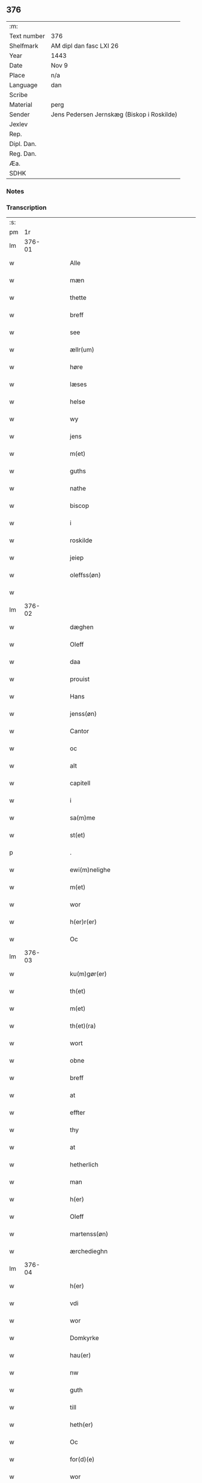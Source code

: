** 376
| :m:         |                                            |
| Text number | 376                                        |
| Shelfmark   | AM dipl dan fasc LXI 26                    |
| Year        | 1443                                       |
| Date        | Nov 9                                      |
| Place       | n/a                                        |
| Language    | dan                                        |
| Scribe      |                                            |
| Material    | perg                                       |
| Sender      | Jens Pedersen Jernskæg (Biskop i Roskilde) |
| Jexlev      |                                            |
| Rep.        |                                            |
| Dipl. Dan.  |                                            |
| Reg. Dan.   |                                            |
| Æa.         |                                            |
| SDHK        |                                            |

*** Notes


*** Transcription
| :s: |        |   |   |   |   |                                          |                                |   |   |   |   |     |   |   |    |        |
| pm  |     1r |   |   |   |   |                                          |                                |   |   |   |   |     |   |   |    |        |
| lm  | 376-01 |   |   |   |   |                                          |                                |   |   |   |   |     |   |   |    |        |
| w   |        |   |   |   |   | Alle                                     | Alle                           |   |   |   |   | dan |   |   |    | 376-01 |
| w   |        |   |   |   |   | mæn                                      | mæ                            |   |   |   |   | dan |   |   |    | 376-01 |
| w   |        |   |   |   |   | thette                                   | thette                         |   |   |   |   | dan |   |   |    | 376-01 |
| w   |        |   |   |   |   | breff                                    | breff                          |   |   |   |   | dan |   |   |    | 376-01 |
| w   |        |   |   |   |   | see                                      | ſee                            |   |   |   |   | dan |   |   |    | 376-01 |
| w   |        |   |   |   |   | ællr(um)                                 | ællꝝ                           |   |   |   |   | dan |   |   |    | 376-01 |
| w   |        |   |   |   |   | høre                                     | høre                           |   |   |   |   | dan |   |   |    | 376-01 |
| w   |        |   |   |   |   | læses                                    | læſe                          |   |   |   |   | dan |   |   |    | 376-01 |
| w   |        |   |   |   |   | helse                                    | helſe                          |   |   |   |   | dan |   |   |    | 376-01 |
| w   |        |   |   |   |   | wy                                       | wy                             |   |   |   |   | dan |   |   |    | 376-01 |
| w   |        |   |   |   |   | jens                                     | ȷens                           |   |   |   |   | dan |   |   |    | 376-01 |
| w   |        |   |   |   |   | m(et)                                    | mꝫ                             |   |   |   |   | dan |   |   |    | 376-01 |
| w   |        |   |   |   |   | guths                                    | guth                          |   |   |   |   | dan |   |   |    | 376-01 |
| w   |        |   |   |   |   | nathe                                    | nathe                          |   |   |   |   | dan |   |   |    | 376-01 |
| w   |        |   |   |   |   | biscop                                   | biſcop                         |   |   |   |   | dan |   |   |    | 376-01 |
| w   |        |   |   |   |   | i                                        | i                              |   |   |   |   | dan |   |   |    | 376-01 |
| w   |        |   |   |   |   | roskilde                                 | roſkilde                       |   |   |   |   | dan |   |   |    | 376-01 |
| w   |        |   |   |   |   | jeiep                                    | ȷeıep                          |   |   |   |   | dan |   |   |    | 376-01 |
| w   |        |   |   |   |   | oleffss(øn)                              | oleffſ                        |   |   |   |   | dan |   |   |    | 376-01 |
| w   |        |   |   |   |   |                                          |                                |   |   |   |   | dan |   |   |    | 376-01 |
| lm  | 376-02 |   |   |   |   |                                          |                                |   |   |   |   |     |   |   |    |        |
| w   |        |   |   |   |   | dæghen                                   | dæghen                         |   |   |   |   | dan |   |   |    | 376-02 |
| w   |        |   |   |   |   | Oleff                                    | Oleff                          |   |   |   |   | dan |   |   |    | 376-02 |
| w   |        |   |   |   |   | daa                                      | daa                            |   |   |   |   | dan |   |   |    | 376-02 |
| w   |        |   |   |   |   | prouist                                  | prouiſt                        |   |   |   |   | dan |   |   |    | 376-02 |
| w   |        |   |   |   |   | Hans                                     | Han                           |   |   |   |   | dan |   |   |    | 376-02 |
| w   |        |   |   |   |   | jenss(øn)                                | ȷenſ                          |   |   |   |   | dan |   |   |    | 376-02 |
| w   |        |   |   |   |   | Cantor                                   | Cantoꝛ                         |   |   |   |   | dan |   |   |    | 376-02 |
| w   |        |   |   |   |   | oc                                       | oc                             |   |   |   |   | dan |   |   |    | 376-02 |
| w   |        |   |   |   |   | alt                                      | alt                            |   |   |   |   | dan |   |   |    | 376-02 |
| w   |        |   |   |   |   | capitell                                 | capitell                       |   |   |   |   | dan |   |   |    | 376-02 |
| w   |        |   |   |   |   | i                                        | i                              |   |   |   |   | dan |   |   |    | 376-02 |
| w   |        |   |   |   |   | sa(m)me                                  | ſa̅me                           |   |   |   |   | dan |   |   |    | 376-02 |
| w   |        |   |   |   |   | st(et)                                   | ſtꝫ                            |   |   |   |   | dan |   |   |    | 376-02 |
| p   |        |   |   |   |   | .                                        | .                              |   |   |   |   | dan |   |   |    | 376-02 |
| w   |        |   |   |   |   | ewi(m)nelighe                            | ewı̅nelıghe                     |   |   |   |   | dan |   |   |    | 376-02 |
| w   |        |   |   |   |   | m(et)                                    | mꝫ                             |   |   |   |   | dan |   |   |    | 376-02 |
| w   |        |   |   |   |   | wor                                      | woꝛ                            |   |   |   |   | dan |   |   |    | 376-02 |
| w   |        |   |   |   |   | h(er)r(er)                               | hr                           |   |   |   |   | dan |   |   |    | 376-02 |
| w   |        |   |   |   |   | Oc                                       | Oc                             |   |   |   |   | dan |   |   |    | 376-02 |
| lm  | 376-03 |   |   |   |   |                                          |                                |   |   |   |   |     |   |   |    |        |
| w   |        |   |   |   |   | ku(m)gør(er)                             | ku̅gør                         |   |   |   |   | dan |   |   |    | 376-03 |
| w   |        |   |   |   |   | th(et)                                   | thꝫ                            |   |   |   |   | dan |   |   |    | 376-03 |
| w   |        |   |   |   |   | m(et)                                    | mꝫ                             |   |   |   |   | dan |   |   |    | 376-03 |
| w   |        |   |   |   |   | th(et)(ra)                               | thꝫᷓ                            |   |   |   |   | dan |   |   |    | 376-03 |
| w   |        |   |   |   |   | wort                                     | wort                           |   |   |   |   | dan |   |   |    | 376-03 |
| w   |        |   |   |   |   | obne                                     | obne                           |   |   |   |   | dan |   |   |    | 376-03 |
| w   |        |   |   |   |   | breff                                    | breff                          |   |   |   |   | dan |   |   |    | 376-03 |
| w   |        |   |   |   |   | at                                       | at                             |   |   |   |   | dan |   |   |    | 376-03 |
| w   |        |   |   |   |   | effter                                   | effteꝛ                         |   |   |   |   | dan |   |   |    | 376-03 |
| w   |        |   |   |   |   | thy                                      | thy                            |   |   |   |   | dan |   |   |    | 376-03 |
| w   |        |   |   |   |   | at                                       | at                             |   |   |   |   | dan |   |   |    | 376-03 |
| w   |        |   |   |   |   | hetherlich                               | hetherlıch                     |   |   |   |   | dan |   |   |    | 376-03 |
| w   |        |   |   |   |   | man                                      | ma                            |   |   |   |   | dan |   |   |    | 376-03 |
| w   |        |   |   |   |   | h(er)                                    | hꝝ                             |   |   |   |   | dan |   |   |    | 376-03 |
| w   |        |   |   |   |   | Oleff                                    | Oleff                          |   |   |   |   | dan |   |   |    | 376-03 |
| w   |        |   |   |   |   | martenss(øn)                             | martenſ                       |   |   |   |   | dan |   |   |    | 376-03 |
| w   |        |   |   |   |   | ærchedieghn                              | ærchedıegh                    |   |   |   |   | dan |   |   |    | 376-03 |
| lm  | 376-04 |   |   |   |   |                                          |                                |   |   |   |   |     |   |   |    |        |
| w   |        |   |   |   |   | h(er)                                    | hꝝ                             |   |   |   |   | dan |   |   |    | 376-04 |
| w   |        |   |   |   |   | vdi                                      | vdi                            |   |   |   |   | dan |   |   |    | 376-04 |
| w   |        |   |   |   |   | wor                                      | wor                            |   |   |   |   | dan |   |   |    | 376-04 |
| w   |        |   |   |   |   | Domkyrke                                 | Domkyrke                       |   |   |   |   | dan |   |   |    | 376-04 |
| w   |        |   |   |   |   | hau(er)                                  | hau                           |   |   |   |   | dan |   |   |    | 376-04 |
| w   |        |   |   |   |   | nw                                       | nw                             |   |   |   |   | dan |   |   |    | 376-04 |
| w   |        |   |   |   |   | guth                                     | guth                           |   |   |   |   | dan |   |   |    | 376-04 |
| w   |        |   |   |   |   | till                                     | tıll                           |   |   |   |   | dan |   |   |    | 376-04 |
| w   |        |   |   |   |   | heth(er)                                 | hethꝝ                          |   |   |   |   | dan |   |   |    | 376-04 |
| w   |        |   |   |   |   | Oc                                       | Oc                             |   |   |   |   | dan |   |   |    | 376-04 |
| w   |        |   |   |   |   | for(d)(e)                                | forͩͤ                            |   |   |   |   | dan |   |   |    | 376-04 |
| w   |        |   |   |   |   | wor                                      | wor                            |   |   |   |   | dan |   |   |    | 376-04 |
| w   |        |   |   |   |   | kyrke                                    | kyrke                          |   |   |   |   | dan |   |   |    | 376-04 |
| w   |        |   |   |   |   | oc                                       | oc                             |   |   |   |   | dan |   |   |    | 376-04 |
| w   |        |   |   |   |   | sine                                     | ſine                           |   |   |   |   | dan |   |   |    | 376-04 |
| w   |        |   |   |   |   | æffterko(m)mere                          | æffterko̅mere                   |   |   |   |   | dan |   |   |    | 376-04 |
| w   |        |   |   |   |   | till                                     | tıll                           |   |   |   |   | dan |   |   |    | 376-04 |
| lm  | 376-05 |   |   |   |   |                                          |                                |   |   |   |   |     |   |   |    |        |
| w   |        |   |   |   |   | nytte                                    | nytte                          |   |   |   |   | dan |   |   |    | 376-05 |
| w   |        |   |   |   |   | oc                                       | oc                             |   |   |   |   | dan |   |   |    | 376-05 |
| w   |        |   |   |   |   | gaffn                                    | gaff                          |   |   |   |   | dan |   |   |    | 376-05 |
| w   |        |   |   |   |   | kostelighe                               | koſtelıghe                     |   |   |   |   | dan |   |   |    | 376-05 |
| w   |        |   |   |   |   | vpbygt                                   | vpbygt                         |   |   |   |   | dan |   |   |    | 376-05 |
| w   |        |   |   |   |   | residencia(m)                            | reſıdencıa̅                     |   |   |   |   | dan |   |   |    | 376-05 |
| w   |        |   |   |   |   | archidiaconat(us)                        | archıdıaconat                 |   |   |   |   | dan |   |   |    | 376-05 |
| w   |        |   |   |   |   | sui                                      | ſui                            |   |   |   |   | dan |   |   |    | 376-05 |
| w   |        |   |   |   |   | m(et)                                    | mꝫ                             |   |   |   |   | dan |   |   |    | 376-05 |
| p   |        |   |   |   |   | .                                        | .                              |   |   |   |   | dan |   |   |    | 376-05 |
| w   |        |   |   |   |   | kosteligh                                | koſtelıgh                      |   |   |   |   | dan |   |   |    | 376-05 |
| w   |        |   |   |   |   | stenhws                                  | ſtenhw                        |   |   |   |   | dan |   |   |    | 376-05 |
| p   |        |   |   |   |   | .                                        | .                              |   |   |   |   | dan |   |   |    | 376-05 |
| w   |        |   |   |   |   | oc                                       | oc                             |   |   |   |   | dan |   |   |    | 376-05 |
| w   |        |   |   |   |   | ander                                    | ander                          |   |   |   |   | dan |   |   |    | 376-05 |
| lm  | 376-06 |   |   |   |   |                                          |                                |   |   |   |   |     |   |   |    |        |
| w   |        |   |   |   |   | godh                                     | godh                           |   |   |   |   | dan |   |   |    | 376-06 |
| w   |        |   |   |   |   | bygni(m)g                                | bygni̅g                         |   |   |   |   | dan |   |   |    | 376-06 |
| p   |        |   |   |   |   | /                                        | /                              |   |   |   |   | dan |   |   |    | 376-06 |
| w   |        |   |   |   |   | tha                                      | tha                            |   |   |   |   | dan |   |   |    | 376-06 |
| w   |        |   |   |   |   | vnne                                     | vnne                           |   |   |   |   | dan |   |   |    | 376-06 |
| w   |        |   |   |   |   | wy                                       | wy                             |   |   |   |   | dan |   |   |    | 376-06 |
| w   |        |   |   |   |   | oc                                       | oc                             |   |   |   |   | dan |   |   |    | 376-06 |
| w   |        |   |   |   |   | tillade                                  | tıllade                        |   |   |   |   | dan |   |   |    | 376-06 |
| w   |        |   |   |   |   | for(er)                                  | for                           |   |   |   |   | dan |   |   |    | 376-06 |
| w   |        |   |   |   |   | stoor                                    | ſtooꝛ                          |   |   |   |   | dan |   |   |    | 376-06 |
| p   |        |   |   |   |   | .                                        | .                              |   |   |   |   | dan |   |   |    | 376-06 |
| w   |        |   |   |   |   | kost                                     | koſt                           |   |   |   |   | dan |   |   |    | 376-06 |
| w   |        |   |   |   |   | oc                                       | oc                             |   |   |   |   | dan |   |   |    | 376-06 |
| w   |        |   |   |   |   | tæri(m)g                                 | tæri̅g                          |   |   |   |   | dan |   |   |    | 376-06 |
| w   |        |   |   |   |   | som                                      | ſo                            |   |   |   |   | dan |   |   |    | 376-06 |
| w   |        |   |   |   |   | han                                      | han                            |   |   |   |   | dan |   |   |    | 376-06 |
| w   |        |   |   |   |   | th(er)                                   | thꝝ                            |   |   |   |   | dan |   |   |    | 376-06 |
| w   |        |   |   |   |   | vppa                                     | va                            |   |   |   |   | dan |   |   |    | 376-06 |
| w   |        |   |   |   |   | giort                                    | gıort                          |   |   |   |   | dan |   |   |    | 376-06 |
| w   |        |   |   |   |   | hau(er)                                  | hau                           |   |   |   |   | dan |   |   |    | 376-06 |
| lm  | 376-07 |   |   |   |   |                                          |                                |   |   |   |   |     |   |   |    |        |
| w   |        |   |   |   |   | at                                       | at                             |   |   |   |   | dan |   |   |    | 376-07 |
| w   |        |   |   |   |   | han                                      | ha                            |   |   |   |   | dan |   |   |    | 376-07 |
| w   |        |   |   |   |   | oc                                       | oc                             |   |   |   |   | dan |   |   |    | 376-07 |
| w   |        |   |   |   |   | ha(n)s                                   | ha̅                            |   |   |   |   | dan |   |   |    | 376-07 |
| w   |        |   |   |   |   | foreldre                                 | foreldre                       |   |   |   |   | dan |   |   |    | 376-07 |
| w   |        |   |   |   |   | schule                                   | ſchule                         |   |   |   |   | dan |   |   |    | 376-07 |
| w   |        |   |   |   |   | haue                                     | haue                           |   |   |   |   | dan |   |   |    | 376-07 |
| w   |        |   |   |   |   | een                                      | ee                            |   |   |   |   | dan |   |   |    | 376-07 |
| w   |        |   |   |   |   | arligh                                   | arligh                         |   |   |   |   | dan |   |   |    | 376-07 |
| w   |        |   |   |   |   | artiidh                                  | artiidh                        |   |   |   |   | dan |   |   |    | 376-07 |
| w   |        |   |   |   |   | th(er)                                   | thꝝ                            |   |   |   |   | dan |   |   |    | 376-07 |
| w   |        |   |   |   |   | aff                                      | aff                            |   |   |   |   | dan |   |   |    | 376-07 |
| w   |        |   |   |   |   | ewi(m)nelighe                            | ewı̅nelıghe                     |   |   |   |   | dan |   |   |    | 376-07 |
| p   |        |   |   |   |   | /                                        | /                              |   |   |   |   | dan |   |   |    | 376-07 |
| w   |        |   |   |   |   | Oc                                       | Oc                             |   |   |   |   | dan |   |   |    | 376-07 |
| w   |        |   |   |   |   | tilbinde                                 | tılbínde                       |   |   |   |   | dan |   |   |    | 376-07 |
| w   |        |   |   |   |   | wy                                       | wy                             |   |   |   |   | dan |   |   |    | 376-07 |
| lm  | 376-08 |   |   |   |   |                                          |                                |   |   |   |   |     |   |   |    |        |
| w   |        |   |   |   |   | alle                                     | alle                           |   |   |   |   | dan |   |   |    | 376-08 |
| w   |        |   |   |   |   | ha(n)s                                   | ha̅                            |   |   |   |   | dan |   |   |    | 376-08 |
| w   |        |   |   |   |   | æffterko(m)mer(er)                       | æffterko̅mer                   |   |   |   |   | dan |   |   |    | 376-08 |
| w   |        |   |   |   |   | i                                        | i                              |   |   |   |   | dan |   |   |    | 376-08 |
| w   |        |   |   |   |   | sa(m)me                                  | ſa̅me                           |   |   |   |   | dan |   |   |    | 376-08 |
| w   |        |   |   |   |   | ærchediegns                              | ærchedıegn                    |   |   |   |   | dan |   |   |    | 376-08 |
| w   |        |   |   |   |   | døme                                     | døme                           |   |   |   |   | dan |   |   |    | 376-08 |
| w   |        |   |   |   |   | oc                                       | oc                             |   |   |   |   | dan |   |   |    | 376-08 |
| w   |        |   |   |   |   | hwer                                     | hwer                           |   |   |   |   | dan |   |   |    | 376-08 |
| w   |        |   |   |   |   | særdelis                                 | ſærdelı                       |   |   |   |   | dan |   |   |    | 376-08 |
| w   |        |   |   |   |   | at                                       | at                             |   |   |   |   | dan |   |   |    | 376-08 |
| w   |        |   |   |   |   | holde                                    | holde                          |   |   |   |   | dan |   |   |    | 376-08 |
| w   |        |   |   |   |   | eet                                      | eet                            |   |   |   |   | dan |   |   |    | 376-08 |
| w   |        |   |   |   |   | an(m)iuersariu(m)                        | an̅iuerſarıu̅                    |   |   |   |   | dan |   |   |    | 376-08 |
| lm  | 376-09 |   |   |   |   |                                          |                                |   |   |   |   |     |   |   |    |        |
| w   |        |   |   |   |   | hwært                                    | hwært                          |   |   |   |   | dan |   |   |    | 376-09 |
| w   |        |   |   |   |   | aar                                      | aar                            |   |   |   |   | dan |   |   |    | 376-09 |
| w   |        |   |   |   |   | i                                        | i                              |   |   |   |   | dan |   |   |    | 376-09 |
| w   |        |   |   |   |   | lutskyrkes                               | lutſkyrke                     |   |   |   |   | dan |   |   |    | 376-09 |
| w   |        |   |   |   |   | koor                                     | kooꝛ                           |   |   |   |   | dan |   |   |    | 376-09 |
| p   |        |   |   |   |   | .                                        | .                              |   |   |   |   | dan |   |   |    | 376-09 |
| w   |        |   |   |   |   | with                                     | wıth                           |   |   |   |   | dan |   |   |    | 376-09 |
| w   |        |   |   |   |   | thn(er)                                  | th                           |   |   |   |   | dan |   |   |    | 376-09 |
| w   |        |   |   |   |   | tiidh                                    | tiidh                          |   |   |   |   | dan |   |   |    | 376-09 |
| w   |        |   |   |   |   | som                                      | ſo                            |   |   |   |   | dan |   |   |    | 376-09 |
| w   |        |   |   |   |   | guth                                     | guth                           |   |   |   |   | dan |   |   |    | 376-09 |
| w   |        |   |   |   |   | th(et)                                   | thꝫ                            |   |   |   |   | dan |   |   |    | 376-09 |
| w   |        |   |   |   |   | forseer                                  | forſeer                        |   |   |   |   | dan |   |   |    | 376-09 |
| w   |        |   |   |   |   | at                                       | at                             |   |   |   |   | dan |   |   |    | 376-09 |
| w   |        |   |   |   |   | ha(n)                                    | ha̅                             |   |   |   |   | dan |   |   |    | 376-09 |
| w   |        |   |   |   |   | døør                                     | døør                           |   |   |   |   | dan |   |   |    | 376-09 |
| w   |        |   |   |   |   | oc                                       | oc                             |   |   |   |   | dan |   |   |    | 376-09 |
| w   |        |   |   |   |   | affgaar                                  | affgaar                        |   |   |   |   | dan |   |   |    | 376-09 |
| lm  | 376-10 |   |   |   |   |                                          |                                |   |   |   |   |     |   |   |    |        |
| w   |        |   |   |   |   | for(er)                                  | for                           |   |   |   |   | dan |   |   |    | 376-10 |
| w   |        |   |   |   |   | hanu(m)                                  | hanu̅                           |   |   |   |   | dan |   |   |    | 376-10 |
| w   |        |   |   |   |   | oc                                       | oc                             |   |   |   |   | dan |   |   |    | 376-10 |
| w   |        |   |   |   |   | ha(n)s                                   | ha̅                            |   |   |   |   | dan |   |   |    | 376-10 |
| w   |        |   |   |   |   | foreldre                                 | foreldre                       |   |   |   |   | dan |   |   |    | 376-10 |
| w   |        |   |   |   |   | for(d)(e)                                | forͩͤ                            |   |   |   |   | dan |   |   |    | 376-10 |
| w   |        |   |   |   |   | aff                                      | aff                            |   |   |   |   | dan |   |   |    | 376-10 |
| w   |        |   |   |   |   | een                                      | ee                            |   |   |   |   | dan |   |   |    | 376-10 |
| w   |        |   |   |   |   | lødigh                                   | lødıgh                         |   |   |   |   | dan |   |   |    | 376-10 |
| w   |        |   |   |   |   | m(ra)rk                                  | mᷓrk                            |   |   |   |   | dan |   |   |    | 376-10 |
| w   |        |   |   |   |   | so(m)                                    | ſo̅                             |   |   |   |   | dan |   |   |    | 376-10 |
| w   |        |   |   |   |   | skifftes                                 | ſkıffte                       |   |   |   |   | dan |   |   |    | 376-10 |
| w   |        |   |   |   |   | scall                                    | ſcall                          |   |   |   |   | dan |   |   |    | 376-10 |
| p   |        |   |   |   |   | .                                        | .                              |   |   |   |   | dan |   |   |    | 376-10 |
| w   |        |   |   |   |   | mello(m)                                 | mello̅                          |   |   |   |   | dan |   |   |    | 376-10 |
| w   |        |   |   |   |   | thm(m)                                   | th̅                            |   |   |   |   | dan |   |   |    | 376-10 |
| w   |        |   |   |   |   | so(m)                                    | ſo̅                             |   |   |   |   | dan |   |   |    | 376-10 |
| w   |        |   |   |   |   | i                                        | i                              |   |   |   |   | dan |   |   |    | 376-10 |
| w   |        |   |   |   |   | for(d)(e)                                | forͩͤ                            |   |   |   |   | dan |   |   |    | 376-10 |
| lm  | 376-11 |   |   |   |   |                                          |                                |   |   |   |   |     |   |   |    |        |
| w   |        |   |   |   |   | artiidh                                  | artiidh                        |   |   |   |   | dan |   |   |    | 376-11 |
| w   |        |   |   |   |   | ær(er)                                   | ær                            |   |   |   |   | dan |   |   |    | 376-11 |
| w   |        |   |   |   |   | som                                      | ſo                            |   |   |   |   | dan |   |   |    | 376-11 |
| w   |        |   |   |   |   | ær                                       | ær                             |   |   |   |   | dan |   |   |    | 376-11 |
| w   |        |   |   |   |   | iij                                      | iij                            |   |   |   |   | dan |   |   |    | 376-11 |
| w   |        |   |   |   |   | skilli(m)g                               | ſkıllı̅g                        |   |   |   |   | dan |   |   |    | 376-11 |
| w   |        |   |   |   |   | grot                                     | grot                           |   |   |   |   | dan |   |   |    | 376-11 |
| w   |        |   |   |   |   | Canikene                                 | Canikene                       |   |   |   |   | dan |   |   |    | 376-11 |
| p   |        |   |   |   |   | /                                        | /                              |   |   |   |   | dan |   |   |    | 376-11 |
| w   |        |   |   |   |   | en                                       | e                             |   |   |   |   | dan |   |   |    | 376-11 |
| w   |        |   |   |   |   | skilli(m)g                               | ſkıllı̅g                        |   |   |   |   | dan |   |   |    | 376-11 |
| w   |        |   |   |   |   | grot                                     | grot                           |   |   |   |   | dan |   |   |    | 376-11 |
| w   |        |   |   |   |   | pp(er)et(is)                             | ̲etꝭ                           |   |   |   |   | dan |   |   |    | 376-11 |
| w   |        |   |   |   |   | vicar(is)                                | vicarꝭ                         |   |   |   |   | dan |   |   |    | 376-11 |
| p   |        |   |   |   |   | /                                        | /                              |   |   |   |   | dan |   |   |    | 376-11 |
| w   |        |   |   |   |   | fire                                     | fire                           |   |   |   |   | dan |   |   |    | 376-11 |
| w   |        |   |   |   |   | grotte                                   | grotte                         |   |   |   |   | dan |   |   |    | 376-11 |
| p   |        |   |   |   |   | .                                        | .                              |   |   |   |   | dan |   |   |    | 376-11 |
| lm  | 376-12 |   |   |   |   |                                          |                                |   |   |   |   |     |   |   |    |        |
| w   |        |   |   |   |   | no(m)                                    | no̅                             |   |   |   |   | dan |   |   |    | 376-12 |
| w   |        |   |   |   |   | pp(er)et(is)                             | ̲etꝭ                           |   |   |   |   | dan |   |   |    | 376-12 |
| w   |        |   |   |   |   | Oc                                       | Oc                             |   |   |   |   | dan |   |   |    | 376-12 |
| w   |        |   |   |   |   | peblinge                                 | peblınge                       |   |   |   |   | dan |   |   |    | 376-12 |
| w   |        |   |   |   |   | i                                        | i                              |   |   |   |   | dan |   |   |    | 376-12 |
| w   |        |   |   |   |   | koor                                     | kooꝛ                           |   |   |   |   | dan |   |   |    | 376-12 |
| w   |        |   |   |   |   | iiij                                     | iiij                           |   |   |   |   | dan |   |   |    | 376-12 |
| w   |        |   |   |   |   | grotte                                   | grotte                         |   |   |   |   | dan |   |   |    | 376-12 |
| p   |        |   |   |   |   | /                                        | /                              |   |   |   |   | dan |   |   |    | 376-12 |
| w   |        |   |   |   |   | Oc                                       | Oc                             |   |   |   |   | dan |   |   |    | 376-12 |
| w   |        |   |   |   |   | fatight                                  | fatıght                        |   |   |   |   | dan |   |   |    | 376-12 |
| w   |        |   |   |   |   | folk                                     | folk                           |   |   |   |   | dan |   |   |    | 376-12 |
| p   |        |   |   |   |   | .                                        | .                              |   |   |   |   | dan |   |   |    | 376-12 |
| w   |        |   |   |   |   | iiij                                     | iiij                           |   |   |   |   | dan |   |   |    | 376-12 |
| w   |        |   |   |   |   | grotte                                   | grotte                         |   |   |   |   | dan |   |   |    | 376-12 |
| p   |        |   |   |   |   | /                                        | /                              |   |   |   |   | dan |   |   |    | 376-12 |
| w   |        |   |   |   |   | wore                                     | wore                           |   |   |   |   | dan |   |   |    | 376-12 |
| w   |        |   |   |   |   | th(et)                                   | thꝫ                            |   |   |   |   | dan |   |   |    | 376-12 |
| w   |        |   |   |   |   | oc                                       | oc                             |   |   |   |   | dan |   |   |    | 376-12 |
| w   |        |   |   |   |   | swo                                      | ſwo                            |   |   |   |   | dan |   |   |    | 376-12 |
| w   |        |   |   |   |   | at                                       | at                             |   |   |   |   | dan |   |   |    | 376-12 |
| lm  | 376-13 |   |   |   |   |                                          |                                |   |   |   |   |     |   |   |    |        |
| w   |        |   |   |   |   | noghen                                   | noghe                         |   |   |   |   | dan |   |   |    | 376-13 |
| w   |        |   |   |   |   | ærchedieghn                              | ærchediegh                    |   |   |   |   | dan |   |   |    | 376-13 |
| w   |        |   |   |   |   | for(d)(e)                                | forͩͤ                            |   |   |   |   | dan |   |   |    | 376-13 |
| w   |        |   |   |   |   | artiidh                                  | artiidh                        |   |   |   |   | dan |   |   |    | 376-13 |
| w   |        |   |   |   |   | ey                                       | ey                             |   |   |   |   | dan |   |   |    | 376-13 |
| w   |        |   |   |   |   | gør(er)                                  | gør                           |   |   |   |   | dan |   |   |    | 376-13 |
| w   |        |   |   |   |   | wilde                                    | wılde                          |   |   |   |   | dan |   |   |    | 376-13 |
| w   |        |   |   |   |   | som                                      | ſo                            |   |   |   |   | dan |   |   |    | 376-13 |
| w   |        |   |   |   |   | forescreuit                              | foreſcreuıt                    |   |   |   |   | dan |   |   |    | 376-13 |
| w   |        |   |   |   |   | staar                                    | ſtaar                          |   |   |   |   | dan |   |   |    | 376-13 |
| p   |        |   |   |   |   | .                                        | .                              |   |   |   |   | dan |   |   |    | 376-13 |
| w   |        |   |   |   |   | tha                                      | tha                            |   |   |   |   | dan |   |   |    | 376-13 |
| w   |        |   |   |   |   | wele                                     | wele                           |   |   |   |   | dan |   |   |    | 376-13 |
| w   |        |   |   |   |   | wy                                       | wy                             |   |   |   |   | dan |   |   |    | 376-13 |
| w   |        |   |   |   |   | oc                                       | oc                             |   |   |   |   | dan |   |   |    | 376-13 |
| w   |        |   |   |   |   | scule                                    | ſcule                          |   |   |   |   | dan |   |   |    | 376-13 |
| p   |        |   |   |   |   | .                                        | .                              |   |   |   |   | dan |   |   |    | 376-13 |
| lm  | 376-14 |   |   |   |   |                                          |                                |   |   |   |   |     |   |   |    |        |
| w   |        |   |   |   |   | oc                                       | oc                             |   |   |   |   | dan |   |   |    | 376-14 |
| w   |        |   |   |   |   | wor(er)                                  | wor                           |   |   |   |   | dan |   |   |    | 376-14 |
| w   |        |   |   |   |   | æffterko(m)mere                          | æffterko̅mere                   |   |   |   |   | dan |   |   |    | 376-14 |
| w   |        |   |   |   |   | haue                                     | haue                           |   |   |   |   | dan |   |   |    | 376-14 |
| w   |        |   |   |   |   | fuld                                     | fuld                           |   |   |   |   | dan |   |   |    | 376-14 |
| w   |        |   |   |   |   | macht                                    | macht                          |   |   |   |   | dan |   |   |    | 376-14 |
| w   |        |   |   |   |   | amod                                     | amod                           |   |   |   |   | dan |   |   |    | 376-14 |
| w   |        |   |   |   |   | hwer                                     | hwer                           |   |   |   |   | dan |   |   |    | 376-14 |
| w   |        |   |   |   |   | ma(m)tz                                  | ma̅tz                           |   |   |   |   | dan |   |   |    | 376-14 |
| w   |        |   |   |   |   | gensighelse                              | genſıghelſe                    |   |   |   |   | dan |   |   |    | 376-14 |
| p   |        |   |   |   |   | .                                        | .                              |   |   |   |   | dan |   |   |    | 376-14 |
| w   |        |   |   |   |   | at                                       | at                             |   |   |   |   | dan |   |   | =  | 376-14 |
| w   |        |   |   |   |   | sætte                                    | ſætte                          |   |   |   |   | dan |   |   | == | 376-14 |
| w   |        |   |   |   |   | een                                      | ee                            |   |   |   |   | dan |   |   |    | 376-14 |
| w   |        |   |   |   |   | ander                                    | ander                          |   |   |   |   | dan |   |   |    | 376-14 |
| w   |        |   |   |   |   | i                                        | i                              |   |   |   |   | dan |   |   |    | 376-14 |
| lm  | 376-15 |   |   |   |   |                                          |                                |   |   |   |   |     |   |   |    |        |
| w   |        |   |   |   |   | for(d)(e)                                | forͩͤ                            |   |   |   |   | dan |   |   |    | 376-15 |
| w   |        |   |   |   |   | residencia                               | reſıdencia                     |   |   |   |   | dan |   |   |    | 376-15 |
| w   |        |   |   |   |   | hwilken                                  | hwılken                        |   |   |   |   | dan |   |   |    | 376-15 |
| w   |        |   |   |   |   | som                                      | ſo                            |   |   |   |   | dan |   |   |    | 376-15 |
| w   |        |   |   |   |   | for(d)(e)                                | forͩͤ                            |   |   |   |   | dan |   |   |    | 376-15 |
| w   |        |   |   |   |   | artiidh                                  | artiidh                        |   |   |   |   | dan |   |   |    | 376-15 |
| w   |        |   |   |   |   | holde                                    | holde                          |   |   |   |   | dan |   |   |    | 376-15 |
| w   |        |   |   |   |   | oc                                       | oc                             |   |   |   |   | dan |   |   |    | 376-15 |
| w   |        |   |   |   |   | gør(er)                                  | gør                           |   |   |   |   | dan |   |   |    | 376-15 |
| w   |        |   |   |   |   | will                                     | will                           |   |   |   |   | dan |   |   |    | 376-15 |
| w   |        |   |   |   |   | i                                        | i                              |   |   |   |   | dan |   |   |    | 376-15 |
| w   |        |   |   |   |   | alle                                     | alle                           |   |   |   |   | dan |   |   |    | 376-15 |
| w   |        |   |   |   |   | made                                     | made                           |   |   |   |   | dan |   |   |    | 376-15 |
| w   |        |   |   |   |   | som                                      | som                            |   |   |   |   | dan |   |   |    | 376-15 |
| w   |        |   |   |   |   | forescreuit                              | foreſcreuit                    |   |   |   |   | dan |   |   |    | 376-15 |
| lm  | 376-16 |   |   |   |   |                                          |                                |   |   |   |   |     |   |   |    |        |
| w   |        |   |   |   |   | stander                                  | ſtander                        |   |   |   |   | dan |   |   |    | 376-16 |
| w   |        |   |   |   |   | Jt(is)                                   | Jtꝭ                            |   |   |   |   | dan |   |   |    | 376-16 |
| w   |        |   |   |   |   | scule                                    | ſcule                          |   |   |   |   | dan |   |   |    | 376-16 |
| w   |        |   |   |   |   | for(d)(e)                                | forͩͤ                            |   |   |   |   | dan |   |   |    | 376-16 |
| w   |        |   |   |   |   | h(er)                                    | hꝝ                             |   |   |   |   | dan |   |   |    | 376-16 |
| w   |        |   |   |   |   | Olæffs                                   | Olæff                         |   |   |   |   | dan |   |   |    | 376-16 |
| w   |        |   |   |   |   | fath(er)                                 | fathꝝ                          |   |   |   |   | dan |   |   |    | 376-16 |
| w   |        |   |   |   |   | oc                                       | oc                             |   |   |   |   | dan |   |   |    | 376-16 |
| w   |        |   |   |   |   | moth(er)                                 | mothꝝ                          |   |   |   |   | dan |   |   |    | 376-16 |
| w   |        |   |   |   |   | beholde                                  | beholde                        |   |   |   |   | dan |   |   |    | 376-16 |
| w   |        |   |   |   |   | oc                                       | oc                             |   |   |   |   | dan |   |   |    | 376-16 |
| w   |        |   |   |   |   | alle                                     | alle                           |   |   |   |   | dan |   |   |    | 376-16 |
| w   |        |   |   |   |   | made                                     | made                           |   |   |   |   | dan |   |   |    | 376-16 |
| w   |        |   |   |   |   | brughe                                   | brughe                         |   |   |   |   | dan |   |   |    | 376-16 |
| w   |        |   |   |   |   | effter                                   | effter                         |   |   |   |   | dan |   |   |    | 376-16 |
| w   |        |   |   |   |   |                                          |                                |   |   |   |   | dan |   |   |    | 376-16 |
| lm  | 376-17 |   |   |   |   |                                          |                                |   |   |   |   |     |   |   |    |        |
| w   |        |   |   |   |   | therr(is)                                | therrꝭ                         |   |   |   |   | dan |   |   |    | 376-17 |
| w   |        |   |   |   |   | nytte                                    | nytte                          |   |   |   |   | dan |   |   |    | 376-17 |
| w   |        |   |   |   |   | oc                                       | oc                             |   |   |   |   | dan |   |   |    | 376-17 |
| w   |        |   |   |   |   | wilghe                                   | wılghe                         |   |   |   |   | dan |   |   |    | 376-17 |
| w   |        |   |   |   |   | i                                        | i                              |   |   |   |   | dan |   |   |    | 376-17 |
| w   |        |   |   |   |   | begg(rot)                                | beggꝭ                          |   |   |   |   | dan |   |   |    | 376-17 |
| w   |        |   |   |   |   | therr(is)                                | therrꝭ                         |   |   |   |   | dan |   |   |    | 376-17 |
| w   |        |   |   |   |   | liffdaghe                                | lıffdaghe                      |   |   |   |   | dan |   |   |    | 376-17 |
| p   |        |   |   |   |   | .                                        | .                              |   |   |   |   | dan |   |   |    | 376-17 |
| w   |        |   |   |   |   | eet                                      | eet                            |   |   |   |   | dan |   |   |    | 376-17 |
| w   |        |   |   |   |   | hws                                      | hw                            |   |   |   |   | dan |   |   |    | 376-17 |
| w   |        |   |   |   |   | som                                      | ſo                            |   |   |   |   | dan |   |   |    | 376-17 |
| w   |        |   |   |   |   | for(d)(e)                                | forͩͤ                            |   |   |   |   | dan |   |   |    | 376-17 |
| w   |        |   |   |   |   | h(er)                                    | hꝝ                             |   |   |   |   | dan |   |   |    | 376-17 |
| w   |        |   |   |   |   | olæff                                    | olæff                          |   |   |   |   | dan |   |   |    | 376-17 |
| p   |        |   |   |   |   | .                                        | .                              |   |   |   |   | dan |   |   |    | 376-17 |
| w   |        |   |   |   |   | nw                                       | nw                             |   |   |   |   | dan |   |   |    | 376-17 |
| w   |        |   |   |   |   | achter                                   | achter                         |   |   |   |   | dan |   |   |    | 376-17 |
| w   |        |   |   |   |   |                                          |                                |   |   |   |   | dan |   |   |    | 376-17 |
| lm  | 376-18 |   |   |   |   |                                          |                                |   |   |   |   |     |   |   |    |        |
| w   |        |   |   |   |   | at                                       | at                             |   |   |   |   | dan |   |   |    | 376-18 |
| w   |        |   |   |   |   | bygge                                    | bygge                          |   |   |   |   | dan |   |   |    | 376-18 |
| w   |        |   |   |   |   | hoos                                     | hoo                           |   |   |   |   | dan |   |   |    | 376-18 |
| w   |        |   |   |   |   | fu(m)dersbroo                            | fu̅derſbroo                     |   |   |   |   | dan |   |   |    | 376-18 |
| w   |        |   |   |   |   | i                                        | i                              |   |   |   |   | dan |   |   |    | 376-18 |
| w   |        |   |   |   |   | for(d)(e)                                | forͩͤ                            |   |   |   |   | dan |   |   |    | 376-18 |
| w   |        |   |   |   |   | residencia                               | reſıdencia                     |   |   |   |   | dan |   |   |    | 376-18 |
| w   |        |   |   |   |   | m(et)                                    | mꝫ                             |   |   |   |   | dan |   |   |    | 376-18 |
| w   |        |   |   |   |   | gardsrwm                                 | gardſrw                       |   |   |   |   | dan |   |   |    | 376-18 |
| w   |        |   |   |   |   | som                                      | ſo                            |   |   |   |   | dan |   |   |    | 376-18 |
| w   |        |   |   |   |   | ær                                       | ær                             |   |   |   |   | dan |   |   |    | 376-18 |
| w   |        |   |   |   |   | viij                                     | viij                           |   |   |   |   | dan |   |   |    | 376-18 |
| p   |        |   |   |   |   | .                                        | .                              |   |   |   |   | dan |   |   |    | 376-18 |
| w   |        |   |   |   |   | alne                                     | alne                           |   |   |   |   | dan |   |   |    | 376-18 |
| p   |        |   |   |   |   | .                                        | .                              |   |   |   |   | dan |   |   |    | 376-18 |
| w   |        |   |   |   |   | vppa                                     | va                            |   |   |   |   | dan |   |   |    | 376-18 |
| w   |        |   |   |   |   | brethen                                  | brethe                        |   |   |   |   | dan |   |   |    | 376-18 |
| lm  | 376-19 |   |   |   |   |                                          |                                |   |   |   |   |     |   |   |    |        |
| w   |        |   |   |   |   | oc                                       | oc                             |   |   |   |   | dan |   |   |    | 376-19 |
| w   |        |   |   |   |   | swolangt                                 | ſwolangt                       |   |   |   |   | dan |   |   |    | 376-19 |
| w   |        |   |   |   |   | som                                      | ſo                            |   |   |   |   | dan |   |   |    | 376-19 |
| w   |        |   |   |   |   | huset                                    | huſet                          |   |   |   |   | dan |   |   |    | 376-19 |
| w   |        |   |   |   |   | ær                                       | ær                             |   |   |   |   | dan |   |   |    | 376-19 |
| w   |        |   |   |   |   | oc                                       | oc                             |   |   |   |   | dan |   |   |    | 376-19 |
| w   |        |   |   |   |   | nydæ                                     | nydæ                           |   |   |   |   | dan |   |   |    | 376-19 |
| w   |        |   |   |   |   | fri                                      | fri                            |   |   |   |   | dan |   |   |    | 376-19 |
| w   |        |   |   |   |   | jngang                                   | ȷngang                         |   |   |   |   | dan |   |   |    | 376-19 |
| w   |        |   |   |   |   | till                                     | tıll                           |   |   |   |   | dan |   |   |    | 376-19 |
| w   |        |   |   |   |   | bry(m)nen                                | bry̅nen                         |   |   |   |   | dan |   |   |    | 376-19 |
| w   |        |   |   |   |   | Oc                                       | Oc                             |   |   |   |   | dan |   |   |    | 376-19 |
| w   |        |   |   |   |   | nar                                      | nar                            |   |   |   |   | dan |   |   |    | 376-19 |
| w   |        |   |   |   |   | the                                      | the                            |   |   |   |   | dan |   |   |    | 376-19 |
| w   |        |   |   |   |   | bothe                                    | bothe                          |   |   |   |   | dan |   |   |    | 376-19 |
| w   |        |   |   |   |   | døthe                                    | døthe                          |   |   |   |   | dan |   |   |    | 376-19 |
| w   |        |   |   |   |   | oc                                       | oc                             |   |   |   |   | dan |   |   |    | 376-19 |
| p   |        |   |   |   |   | .                                        | .                              |   |   |   |   | dan |   |   |    | 376-19 |
| w   |        |   |   |   |   | .                                        | .                              |   |   |   |   | dan |   |   |    | 376-19 |
| p   |        |   |   |   |   | .                                        | .                              |   |   |   |   | dan |   |   |    | 376-19 |
| lm  | 376-20 |   |   |   |   |                                          |                                |   |   |   |   |     |   |   |    |        |
| w   |        |   |   |   |   | affgangne                                | affgangne                      |   |   |   |   | dan |   |   |    | 376-20 |
| w   |        |   |   |   |   | ær(er)                                   | ær                            |   |   |   |   | dan |   |   |    | 376-20 |
| w   |        |   |   |   |   | tha                                      | tha                            |   |   |   |   | dan |   |   |    | 376-20 |
| w   |        |   |   |   |   | scall                                    | ſcall                          |   |   |   |   | dan |   |   |    | 376-20 |
| w   |        |   |   |   |   | for(d)(e)                                | forͩͤ                            |   |   |   |   | dan |   |   |    | 376-20 |
| w   |        |   |   |   |   | hws                                      | hw                            |   |   |   |   | dan |   |   |    | 376-20 |
| w   |        |   |   |   |   | oc                                       | oc                             |   |   |   |   | dan |   |   |    | 376-20 |
| w   |        |   |   |   |   | gardsrwm                                 | gardſrw                       |   |   |   |   | dan |   |   |    | 376-20 |
| w   |        |   |   |   |   | som                                      | ſo                            |   |   |   |   | dan |   |   |    | 376-20 |
| w   |        |   |   |   |   | th(et)                                   | thꝫ                            |   |   |   |   | dan |   |   |    | 376-20 |
| w   |        |   |   |   |   | tha                                      | tha                            |   |   |   |   | dan |   |   |    | 376-20 |
| w   |        |   |   |   |   | fi(m)nes                                 | fi̅ne                          |   |   |   |   | dan |   |   |    | 376-20 |
| w   |        |   |   |   |   | frij                                     | frij                           |   |   |   |   | dan |   |   |    | 376-20 |
| w   |        |   |   |   |   | igenko(m)me                              | ıgenko̅me                       |   |   |   |   | dan |   |   |    | 376-20 |
| w   |        |   |   |   |   | till                                     | tıll                           |   |   |   |   | dan |   |   |    | 376-20 |
| w   |        |   |   |   |   | for(d)(e)                                | forͩͤ                            |   |   |   |   | dan |   |   |    | 376-20 |
| p   |        |   |   |   |   | .                                        | .                              |   |   |   |   | dan |   |   |    | 376-20 |
| w   |        |   |   |   |   | .                                        | .                              |   |   |   |   | dan |   |   |    | 376-20 |
| p   |        |   |   |   |   | .                                        | .                              |   |   |   |   | dan |   |   |    | 376-20 |
| lm  | 376-21 |   |   |   |   |                                          |                                |   |   |   |   |     |   |   |    |        |
| w   |        |   |   |   |   | residencia(m)                            | reſıdencıa̅                     |   |   |   |   | dan |   |   |    | 376-21 |
| w   |        |   |   |   |   | Jn                                       | Jn                             |   |   |   |   | dan |   |   |    | 376-21 |
| w   |        |   |   |   |   | c(us)                                    | c                             |   |   |   |   | dan |   |   |    | 376-21 |
| w   |        |   |   |   |   | rei                                      | rei                            |   |   |   |   | dan |   |   |    | 376-21 |
| w   |        |   |   |   |   | testimoniu(m)                            | teſtimonıu̅                     |   |   |   |   | dan |   |   |    | 376-21 |
| w   |        |   |   |   |   | sigilla                                  | ſıgılla                        |   |   |   |   | dan |   |   |    | 376-21 |
| w   |        |   |   |   |   | nr(m)a                                   | nr̅a                            |   |   |   |   | dan |   |   |    | 376-21 |
| w   |        |   |   |   |   | pn(m)tib(us)                             | pn̅tıb                         |   |   |   |   | dan |   |   |    | 376-21 |
| w   |        |   |   |   |   | su(m)t                                   | ſu̅t                            |   |   |   |   | dan |   |   |    | 376-21 |
| w   |        |   |   |   |   | appe(m)sa                                | ae̅ſa                          |   |   |   |   | dan |   |   |    | 376-21 |
| w   |        |   |   |   |   | Dat(is)                                  | Datꝭ                           |   |   |   |   | dan |   |   |    | 376-21 |
| w   |        |   |   |   |   | Anno                                     | Anno                           |   |   |   |   | dan |   |   |    | 376-21 |
| w   |        |   |   |   |   | dm(er)                                   | d                            |   |   |   |   | dan |   |   |    | 376-21 |
| w   |        |   |   |   |   | millesimo                                | ılleſımo                      |   |   |   |   | dan |   |   |    | 376-21 |
| lm  | 376-22 |   |   |   |   |                                          |                                |   |   |   |   |     |   |   |    |        |
| w   |        |   |   |   |   | quadri(m)ge(m)tesimoq(ra)dragesimotercio | quadrı̅ge̅teſımoqᷓdrageſımotercio |   |   |   |   | dan |   |   |    | 376-22 |
| w   |        |   |   |   |   | Sab(m)bo                                 | Sab̅bo                          |   |   |   |   | dan |   |   |    | 376-22 |
| w   |        |   |   |   |   | ante                                     | ante                           |   |   |   |   | dan |   |   |    | 376-22 |
| w   |        |   |   |   |   | festum                                   | feſtu                         |   |   |   |   | dan |   |   |    | 376-22 |
| w   |        |   |   |   |   | beati                                    | beati                          |   |   |   |   | dan |   |   |    | 376-22 |
| w   |        |   |   |   |   | martinj                                  | martinj                        |   |   |   |   | dan |   |   |    | 376-22 |
| w   |        |   |   |   |   | Episcopi                                 | Epiſcopi                       |   |   |   |   | dan |   |   |    | 376-22 |
| :e: |        |   |   |   |   |                                          |                                |   |   |   |   |     |   |   |    |        |
